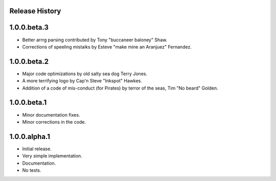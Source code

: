 Release History
===============

1.0.0.beta.3
============

* Better arrrg parsing contributed by Tony "buccaneer baloney" Shaw.
* Corrections of speeling mistaiks by Esteve "make mine an Aranjuez" Fernandez.

1.0.0.beta.2
============

* Major code optimizations by old salty sea dog Terry Jones.
* A more terrifying logo by Cap'n Steve "Inkspot" Hawkes.
* Addition of a code of mis-conduct (for Pirates) by terror of the seas, Tim
  "No beard" Golden.

1.0.0.beta.1
============

* Minor documentation fixes.
* Minor corrections in the code.

1.0.0.alpha.1
=============

* Initial release.
* Very simple implementation.
* Documentation.
* No tests.
